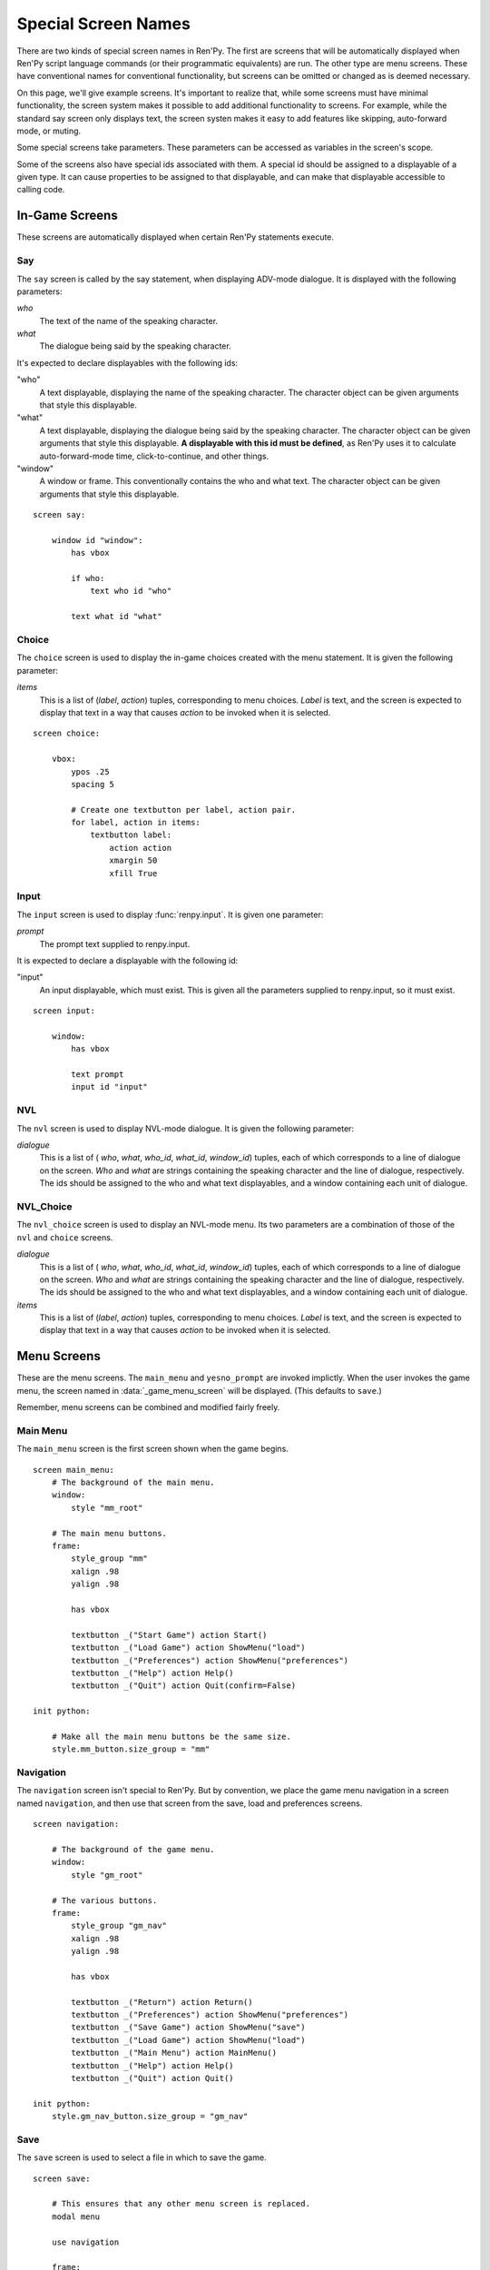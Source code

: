 ====================
Special Screen Names
====================

There are two kinds of special screen names in Ren'Py. The first are
screens that will be automatically displayed when Ren'Py script
language commands (or their programmatic equivalents) are run. The
other type are menu screens. These have conventional names for
conventional functionality, but screens can be omitted or changed as
is deemed necessary.

On this page, we'll give example screens. It's important to realize
that, while some screens must have minimal functionality, the screen
system makes it possible to add additional functionality to
screens. For example, while the standard say screen only displays
text, the screen systen makes it easy to add features like skipping,
auto-forward mode, or muting.

Some special screens take parameters. These parameters can be accessed
as variables in the screen's scope.

Some of the screens also have special ids associated with them. A
special id should be assigned to a displayable of a given type. It can
cause properties to be assigned to that displayable, and can make that
displayable accessible to calling code.

In-Game Screens
===============

These screens are automatically displayed when certain Ren'Py
statements execute.

Say
---

The ``say`` screen is called by the say statement, when displaying
ADV-mode dialogue. It is displayed with the following parameters:

`who`
    The text of the name of the speaking character.
`what`
    The dialogue being said by the speaking character.

It's expected to declare displayables with the following ids:

"who"
    A text displayable, displaying the name of the speaking
    character. The character object can be given arguments that style
    this displayable.

"what"
    A text displayable, displaying the dialogue being said by the
    speaking character. The character object can be given arguments that style
    this displayable. **A displayable with this id must be defined**,
    as Ren'Py uses it to calculate auto-forward-mode time,
    click-to-continue, and other things.

"window"
    A window or frame. This conventionally contains the who and what
    text. The character object can be given arguments that style
    this displayable.

::

    screen say:

        window id "window":
            has vbox
            
            if who:
                text who id "who"

            text what id "what"


Choice
------

The ``choice`` screen is used to display the in-game choices created
with the menu statement. It is given the following parameter:

`items`
    This is a list of (`label`, `action`) tuples, corresponding to
    menu choices. `Label` is text, and the screen is expected to
    display that text in a way that causes `action` to be invoked when
    it is selected.

::

    screen choice:

        vbox:        
            ypos .25
            spacing 5

            # Create one textbutton per label, action pair.
            for label, action in items:
                textbutton label:
                    action action
                    xmargin 50
                    xfill True

Input
-----

The ``input`` screen is used to display :func:`renpy.input`. It is given one
parameter:

`prompt`
    The prompt text supplied to renpy.input.

It is expected to declare a displayable with the following id:

"input"
    An input displayable, which must exist. This is given all the
    parameters supplied to renpy.input, so it must exist.

::

    screen input:

        window:
            has vbox

            text prompt
            input id "input"



NVL
---

The ``nvl`` screen is used to display NVL-mode dialogue. It is given
the following parameter:

`dialogue`
    This is a list of ( `who`, `what`, `who_id`, `what_id`,
    `window_id`) tuples, each of which corresponds to a line of
    dialogue on the screen. `Who` and `what` are strings containing
    the speaking character and the line of dialogue, respectively. The
    ids should be assigned to the who and what text displayables, and
    a window containing each unit of dialogue.


NVL_Choice
----------

The ``nvl_choice`` screen is used to display an NVL-mode menu. Its two
parameters are a combination of those of the ``nvl`` and ``choice``
screens. 


`dialogue`
    This is a list of ( `who`, `what`, `who_id`, `what_id`,
    `window_id`) tuples, each of which corresponds to a line of
    dialogue on the screen. `Who` and `what` are strings containing
    the speaking character and the line of dialogue, respectively. The
    ids should be assigned to the who and what text displayables, and
    a window containing each unit of dialogue.

`items`
    This is a list of (`label`, `action`) tuples, corresponding to
    menu choices. `Label` is text, and the screen is expected to
    display that text in a way that causes `action` to be invoked when
    it is selected.


Menu Screens
============

These are the menu screens. The ``main_menu`` and ``yesno_prompt`` are
invoked implictly.  When the user invokes the game menu, the screen
named in :data:`_game_menu_screen` will be displayed. (This defaults
to ``save``.)

Remember, menu screens can be combined and modified fairly freely.

Main Menu
---------

The ``main_menu`` screen is the first screen shown when the game
begins.

::

    screen main_menu:
        # The background of the main menu.
        window:
            style "mm_root"

        # The main menu buttons.
        frame:
            style_group "mm"
            xalign .98
            yalign .98

            has vbox

            textbutton _("Start Game") action Start()
            textbutton _("Load Game") action ShowMenu("load")
            textbutton _("Preferences") action ShowMenu("preferences")
            textbutton _("Help") action Help()
            textbutton _("Quit") action Quit(confirm=False)

    init python:

        # Make all the main menu buttons be the same size.
        style.mm_button.size_group = "mm"

Navigation
----------

The ``navigation`` screen isn't special to Ren'Py. But by convention,
we place the game menu navigation in a screen named ``navigation``, and
then use that screen from the save, load and preferences screens.

::

    screen navigation:

        # The background of the game menu.
        window:
            style "gm_root"

        # The various buttons.
        frame:
            style_group "gm_nav"
            xalign .98
            yalign .98

            has vbox

            textbutton _("Return") action Return()
            textbutton _("Preferences") action ShowMenu("preferences")
            textbutton _("Save Game") action ShowMenu("save")
            textbutton _("Load Game") action ShowMenu("load")
            textbutton _("Main Menu") action MainMenu()
            textbutton _("Help") action Help()
            textbutton _("Quit") action Quit()

    init python:
        style.gm_nav_button.size_group = "gm_nav"
                
Save
----

The ``save`` screen is used to select a file in which to save the
game. 

::

    screen save:

        # This ensures that any other menu screen is replaced.
        modal menu

        use navigation

        frame:
            has vbox

            # The buttons at the top allow the user to pick a
            # page of files.
            hbox:
                textbutton _("Previous") action FilePagePrevious()
                textbutton _("Auto") action FilePage("auto")

                for i in range(1, 9):
                    textbutton str(i) action FilePage(i)

                textbutton _("Next") action FilePageNext()

            # Display a grid of file slots.
            grid 2 5:
                transpose True
                xfill True

                # Display ten file slots, numbered 1 - 10.
                for i in range(1, 11):

                    # Each file slot is a button.
                    button:
                        action FileAction(i)
                        xfill True
                        style "large_button"

                        has hbox

                        # Add the screenshot and the description to the
                        # button.
                        add FileScreenshot(i)
                        text ( " %2d. " % i
                               + FileTime(i, empty=_("Empty Slot."))
                               + "\n"
                               + FileSaveName(i)) style "large_button_text"

Load
----

The ``load`` screen is used to select a file from which to load the
game.

::

    screen load:

        # This ensures that any other menu screen is replaced.
        modal menu

        use navigation

        frame:
            has vbox

            # The buttons at the top allow the user to pick a
            # page of files.
            hbox:
                textbutton _("Previous") action FilePagePrevious()
                textbutton _("Auto") action FilePage("auto")

                for i in range(1, 9):
                    textbutton str(i) action FilePage(i)

                textbutton _("Next") action FilePageNext()

            # Display a grid of file slots.
            grid 2 5:
                transpose True
                xfill True

                # Display ten file slots, numbered 1 - 10.
                for i in range(1, 11):

                    # Each file slot is a button.
                    button:
                        action FileAction(i)
                        xfill True
                        style "large_button"

                        has hbox

                        # Add the screenshot and the description to the
                        # button.
                        add FileScreenshot(i)
                        text ( " %2d. " % i
                               + FileTime(i, empty=_("Empty Slot."))
                               + "\n"
                               + FileSaveName(i)) style "large_button_text"
        
Preferences
-----------

The ``preferences`` screen is used to select options that control the
display of the game.

::

    screen preferences:

        tag menu

        # Include the navigation.
        use navigation

        # Put the navigation columns in a three-wide grid.
        grid 3 1:
            style_group "prefs"
            xfill True

            # The left column.
            vbox:
                frame:
                    style_group "pref"
                    has vbox

                    label _("Display")
                    textbutton _("Window") action Preference("display", "window")
                    textbutton _("Fullscreen") action Preference("display", "fullscreen")

                frame:
                    style_group "pref"
                    has vbox

                    label _("Transitions")
                    textbutton _("All") action Preference("transitions", "all")
                    textbutton _("None") action Preference("transitions", "none")

                frame:
                    style_group "pref"
                    has vbox

                    label _("Text Speed")
                    bar value Preference("text speed")

                frame:
                    style_group "pref"
                    has vbox

                    textbutton _("Joystick...") action ShowMenu("joystick_preferences")

            vbox:

                frame:
                    style_group "pref"
                    has vbox

                    label _("Skip")
                    textbutton _("Seen Messages") action Preference("skip", "seen")
                    textbutton _("All Messages") action Preference("skip", "all")

                frame:
                    style_group "pref"
                    has vbox

                    textbutton _("Begin Skipping") action Skip()

                frame:
                    style_group "pref"
                    has vbox

                    label _("After Choices")
                    textbutton _("Stop Skipping") action Preference("after choices", "stop")
                    textbutton _("Keep Skipping") action Preference("after choices", "skip")

                frame:
                    style_group "pref"
                    has vbox

                    label _("Auto-Forward Time")
                    bar value Preference("auto-forward time")

            vbox:

                frame:
                    style_group "pref"
                    has vbox

                    label _("Music Volume")
                    bar value Preference("music volume")

                frame:
                    style_group "pref"
                    has vbox

                    label _("Sound Volume")
                    bar value Preference("sound volume")
                    textbutton "Test" action Play("sound", "sound_test.ogg") style "soundtest_button"

                frame:
                    style_group "pref"
                    has vbox

                    label _("Voice Volume")
                    bar value Preference("voice volume")
                    textbutton "Test" action Play("voice", "voice_test.ogg") style "soundtest_button"

    init python:

        style.pref_frame.xfill = True
        style.pref_frame.xmargin = 5
        style.pref_frame.top_margin = 5

        style.pref_vbox.xfill = True

        style.pref_button.size_group = "pref"
        style.pref_button.xalign = 1.0

        style.pref_slider.xmaximum = 192
        style.pref_slider.xalign = 1.0

        style.soundtest_button.xalign = 1.0


Yesno_Prompt
------------

The ``yesno_prompt`` message is used to ask yes/no choices of the
user. It takes the following parameters:

`message`
    The message to display to the user. This is one of:

    * layout.ARE_YOU_SURE - "Are you sure?" This should be
      the default if the message is unknown.    
    * layout.DELETE_SAVE - "Are you sure you want to delete this save?"
    * layout.OVERWRITE_SAVE - "Are you sure you want to overwrite your save?"
    * layout.LOADING - "Loading will lose unsaved progress.\nAre you sure you want to do this?"
    * layout.QUIT - "Are you sure you want to quit?"
    * layout.MAIN_MENU - "Are you sure you want to return to the main\nmenu? This will lose unsaved progress."

    The values of the variables are strings, which means they can be
    displayed using a text displayable.

`yes_action`
    The action to run when the user picks "Yes".

`no_action`
    The action to run when the user picks "No".

::

    screen yesno_prompt:

        modal True

        window:
            style "gm_root"

        frame:
            style_group "yesno_prompt"

            xfill True
            xmargin 50
            ypadding 25
            yalign .25

            vbox:
                xfill True
                spacing 25

                text _(message):
                    text_align 0.5
                    xalign 0.5

                hbox:
                    spacing 100
                    xalign .5 
                    textbutton _("Yes") action yes_action                
                    textbutton _("No") action no_action
